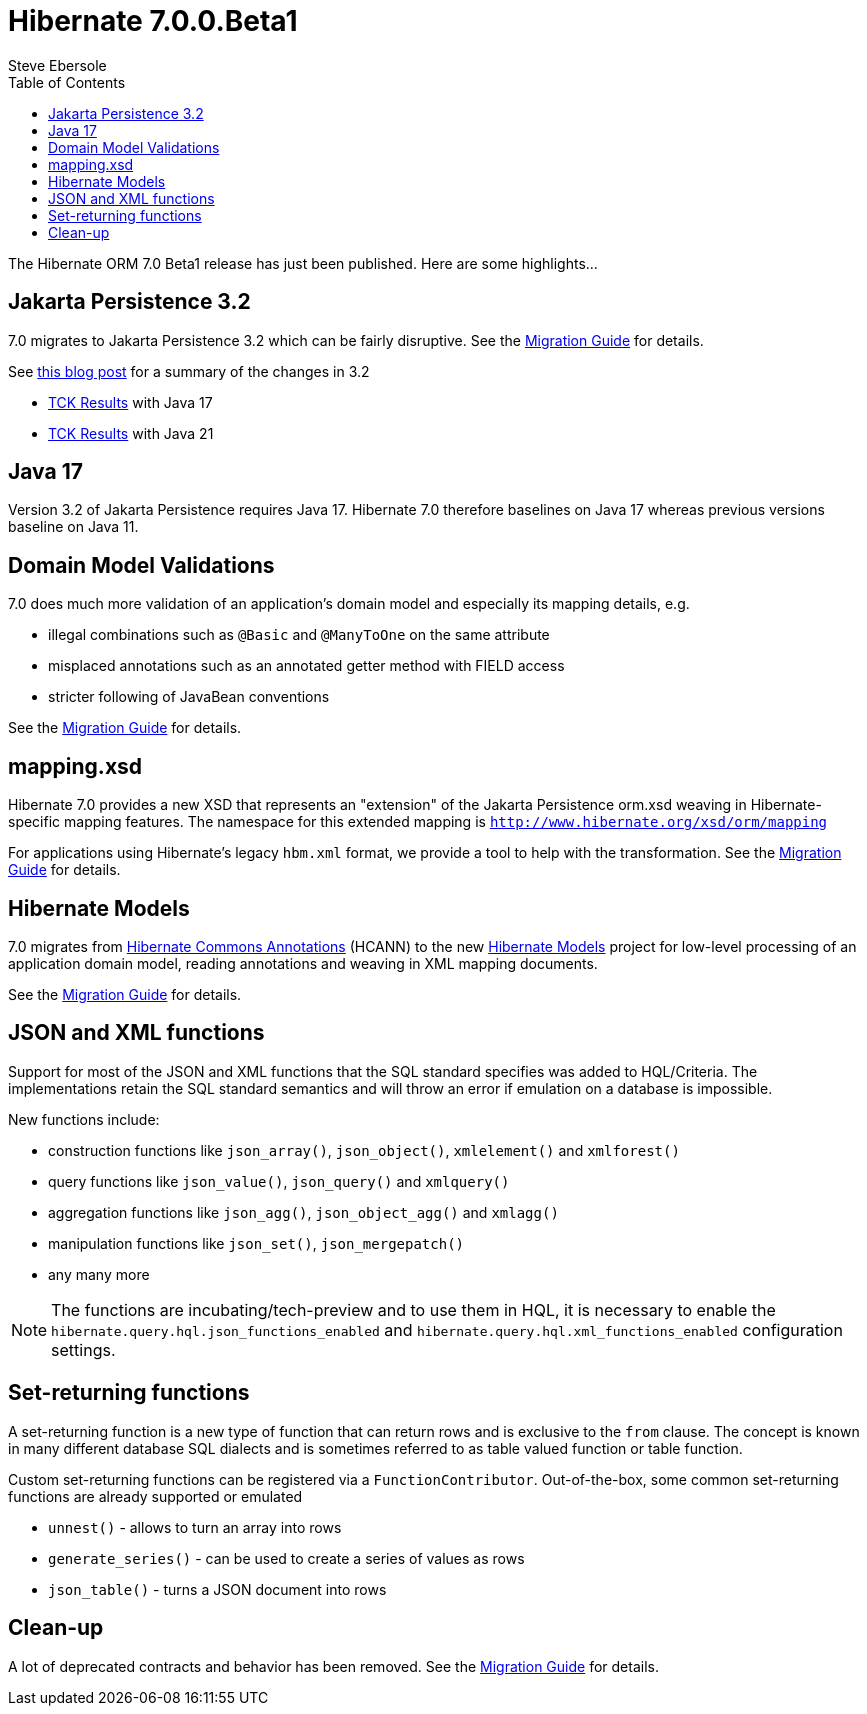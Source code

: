 = Hibernate 7.0.0.Beta1
Steve Ebersole
:toc:
:toclevels: 2
:awestruct-tags: ["Hibernate ORM", "Releases"]
:awestruct-layout: blog-post

:family: 7.0

:docs-url: https://docs.jboss.org/hibernate/orm/{family}
:javadocs-url: {docs-url}/javadocs
:migration-guide-url: {docs-url}/migration-guide/migration-guide.html
:intro-guide-url: {docs-url}/introduction/html_single/Hibernate_Introduction.html
:user-guide-url: {docs-url}/userguide/html_single/Hibernate_User_Guide.html
:ql-guide-url: {docs-url}/querylanguage/html_single/Hibernate_Query_Language.html

The Hibernate ORM 7.0 Beta1 release has just been published.  Here are some highlights...


[[jpa-32]]
== Jakarta Persistence 3.2

7.0 migrates to Jakarta Persistence 3.2 which can be fairly disruptive.  See the link:{migration-guide-url}#jpa-32[Migration Guide] for details.

See https://in.relation.to/2024/04/01/jakarta-persistence-3/[this blog post] for a summary of the changes in 3.2

- https://ci.hibernate.org/view/ORM/job/hibernate-orm-tck-3.2/job/wip%252F7.0/24/[TCK Results] with Java 17
- https://ci.hibernate.org/view/ORM/job/hibernate-orm-tck-3.2/job/wip%252F7.0/25/[TCK Results] with Java 21

[[java-17]]
== Java 17

Version 3.2 of Jakarta Persistence requires Java 17.  Hibernate 7.0 therefore baselines on Java 17 whereas previous versions baseline on Java 11.

[[model-validations]]
== Domain Model Validations

7.0 does much more validation of an application's domain model and especially its mapping details, e.g.

* illegal combinations such as `@Basic` and `@ManyToOne` on the same attribute
* misplaced annotations such as an annotated getter method with FIELD access
* stricter following of JavaBean conventions

See the link:{migration-guide-url}#annotation-validation[Migration Guide] for details.

[[mapping-xml]]
== mapping.xsd

Hibernate 7.0 provides a new XSD that represents an "extension" of the Jakarta Persistence orm.xsd weaving in Hibernate-specific mapping features.  The namespace for this extended mapping is `http://www.hibernate.org/xsd/orm/mapping`

For applications using Hibernate's legacy `hbm.xml` format, we provide a tool to help with the transformation.
See the link:{migration-guide-url}#hbm-transform[Migration Guide] for details.


[[hibernate-models]]
== Hibernate Models

7.0 migrates from https://github.com/hibernate/hibernate-commons-annotations/[Hibernate Commons Annotations] (HCANN) to the new https://github.com/hibernate/hibernate-models[Hibernate Models] project for low-level processing of an application domain model, reading annotations and weaving in XML mapping documents.

See the link:{migration-guide-url}#hibernate-models[Migration Guide] for details.

[[json-and-xml-functions]]
== JSON and XML functions

Support for most of the JSON and XML functions that the SQL standard specifies was added to HQL/Criteria.
The implementations retain the SQL standard semantics and will throw an error if emulation on a database is impossible.

New functions include:

* construction functions like `json_array()`, `json_object()`, `xmlelement()` and `xmlforest()`
* query functions like `json_value()`, `json_query()` and `xmlquery()`
* aggregation functions like `json_agg()`, `json_object_agg()` and `xmlagg()`
* manipulation functions like `json_set()`, `json_mergepatch()`
* any many more

NOTE: The functions are incubating/tech-preview and to use them in HQL,
it is necessary to enable the `hibernate.query.hql.json_functions_enabled` and `hibernate.query.hql.xml_functions_enabled` configuration settings.

[[set-returning-functions]]
== Set-returning functions

A set-returning function is a new type of function that can return rows and is exclusive to the `from` clause.
The concept is known in many different database SQL dialects and is sometimes referred to as table valued function or table function.

Custom set-returning functions can be registered via a `FunctionContributor`.
Out-of-the-box, some common set-returning functions are already supported or emulated

* `unnest()` - allows to turn an array into rows
* `generate_series()` - can be used to create a series of values as rows
* `json_table()` - turns a JSON document into rows

[[cleanup]]
== Clean-up

A lot of deprecated contracts and behavior has been removed.  See the link:{migration-guide-url}#cleanup[Migration Guide] for details.